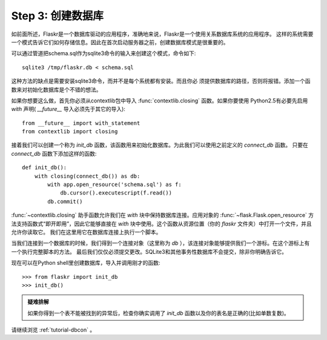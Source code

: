 .. _tutorial-dbinit:

Step 3: 创建数据库
=============================

如前面所述，Flaskr是一个数据库驱动的应用程序，准确地来说，Flaskr是一个使用关系数据库系统的应用程序。
这样的系统需要一个模式告诉它们如何存储信息。因此在首次启动服务器之前，创建数据库模式是很重要的。

可以通过管道把schema.sql作为sqlite3命令的输入来创建这个模式，命令如下::

    sqlite3 /tmp/flaskr.db < schema.sql

这种方法的缺点是需要安装sqlite3命令，而并不是每个系统都有安装。而且你必 须提供数据库的路径，否则将报错。添加一个函数来对初始化数据库是个不错的想法。

如果你想要这么做，首先你必须从contextlib包中导入 :func:`contextlib.closing` 函数。如果你要使用
Python2.5有必要先启用 `with` 声明( `__future__` 导入必须先于其它的导入)::

    from __future__ import with_statement
    from contextlib import closing

接着我们可以创建一个称为 `init_db` 函数，该函数用来初始化数据库。为此我们可以使用之前定义的 `connect_db` 函数。
只要在 `connect_db` 函数下添加这样的函数::

    def init_db():
        with closing(connect_db()) as db:
            with app.open_resource('schema.sql') as f:
                db.cursor().executescript(f.read())
            db.commit()

:func:`~contextlib.closing` 助手函数允许我们在 `with` 块中保持数据库连接。应用对象的 :func:`~flask.Flask.open_resource` 
方法支持函数式“即开即用”，因此它能够直接在 `with` 块中使用。这个函数从资源位置（你的 `flaskr` 文件夹）中打开一个文件，并且允许你读取它。
我们在这里用它在数据库连接上执行一个脚本。

当我们连接到一个数据库的时候，我们得到一个连接对象（这里称为 `db` ），该连接对象能够提供我们一个游标。在这个游标上有一个执行完整脚本的方法。
最后我们仅仅必须提交更改。SQLite3和其他事务性数据库不会提交，除非你明确告诉它。

现在可以在Python shell里创建数据库，导入并调用刚才的函数::

>>> from flaskr import init_db
>>> init_db()

.. admonition:: 疑难排解

   如果你得到一个表不能被找到的异常后，检查你确实调用了 `init_db` 函数以及你的表名是正确的(比如单数复数)。

请继续浏览 :ref:`tutorial-dbcon` 。
